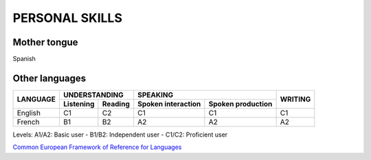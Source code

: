 ###############
PERSONAL SKILLS
###############

*************
Mother tongue
*************

Spanish

***************
Other languages
***************

+----------+---------------------+----------------------------------------+---------+
| LANGUAGE |    UNDERSTANDING    |                SPEAKING                | WRITING |
+          +-----------+---------+--------------------+-------------------+         +
|          | Listening | Reading | Spoken interaction | Spoken production |         |
+==========+===========+=========+====================+===================+=========+
| English  |     C1    |   C2    |        C1          |        C1         |   C1    |
+----------+-----------+---------+--------------------+-------------------+---------+
| French   |     B1    |   B2    |        A2          |        A2         |   A2    |
+----------+-----------+---------+--------------------+-------------------+---------+

Levels: A1/A2: Basic user - B1/B2: Independent user - C1/C2: Proficient user

`Common European Framework of Reference for Languages <http://europass.cedefop2europa.eu/en/resources/european-language-levels-cefr>`_
